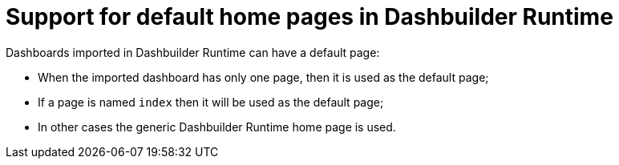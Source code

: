 [id='dashbuilder-runtime-default-page']

= Support for default home pages in Dashbuilder Runtime

Dashboards imported in Dashbuilder Runtime can have a default page:

* When the imported dashboard has only one page, then it is used as the default page;
* If a page is named `index` then it will be used as the default page;
* In other cases the generic Dashbuilder Runtime home page is used.
